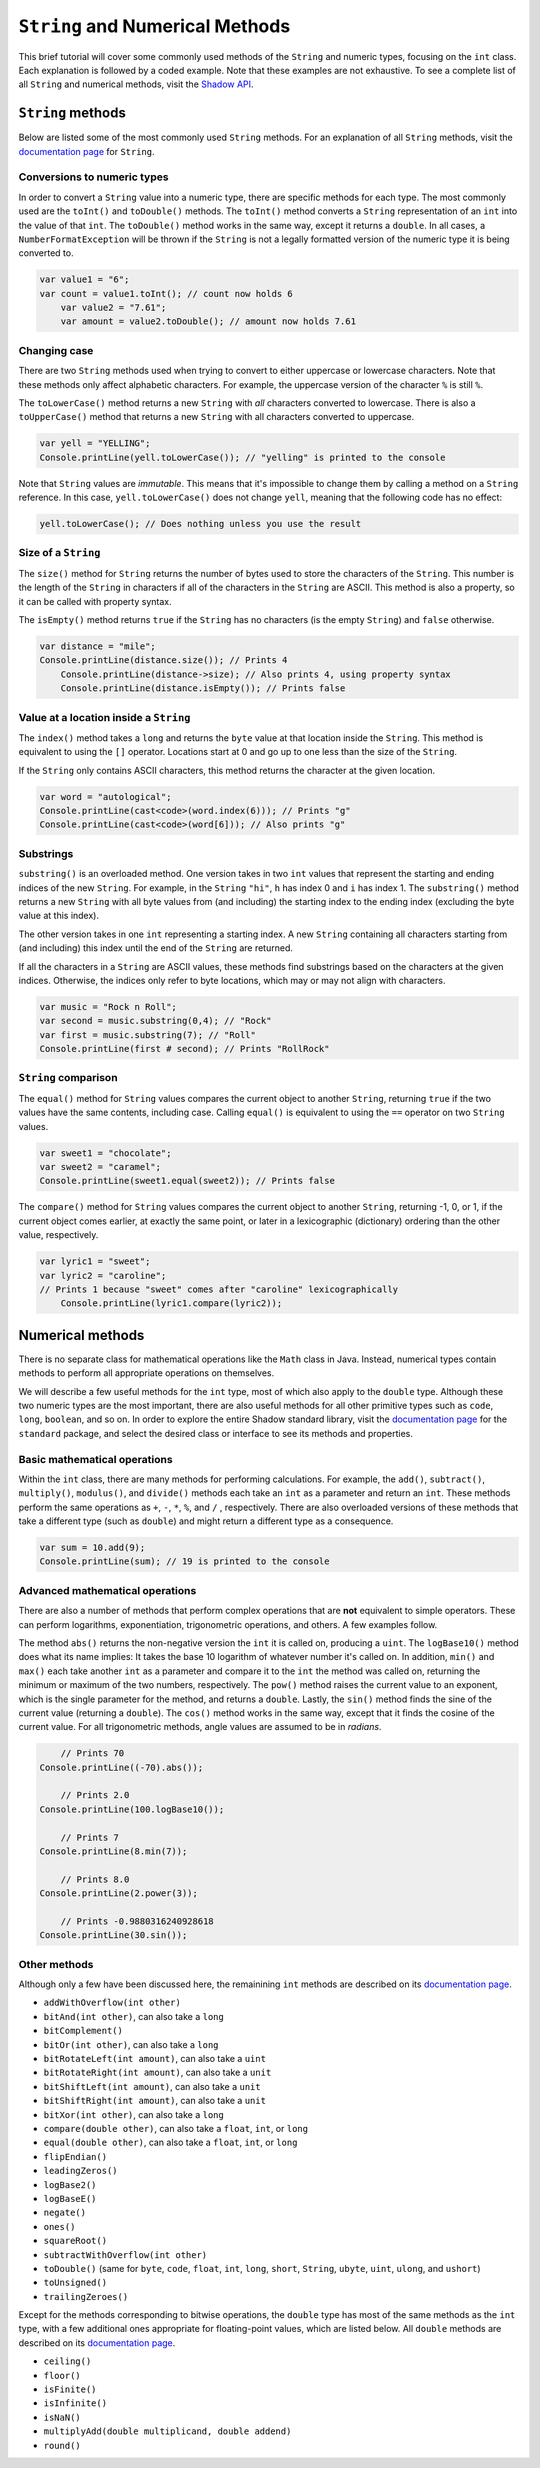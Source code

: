 ********************************
``String`` and Numerical Methods
********************************

This brief tutorial will cover some commonly used methods of the ``String`` and  numeric types, focusing on the ``int`` class. Each explanation is followed by a coded example. Note that these examples are not exhaustive. To see a complete list of all ``String`` and numerical methods, visit the `Shadow API <http://shadow-language.org/documentation/$overview.html>`__.
 

``String`` methods
==================

Below are listed some of the most commonly used ``String`` methods. For an explanation of all ``String`` methods, visit the `documentation page <http://shadow-language.org/documentation/shadow/standard/String.html>`__ for ``String``. 


Conversions to numeric types
----------------------------

In order to convert a ``String`` value into a numeric type, there are specific methods for each type. The most commonly used are the ``toInt()`` and ``toDouble()`` methods. The ``toInt()`` method converts a ``String`` representation of an ``int`` into the value of that ``int``. The ``toDouble()`` method works in the same way, except it returns a ``double``.  In all cases, a ``NumberFormatException`` will be thrown if the ``String`` is not a legally formatted version of the numeric type it is being converted to.

.. code-block:: shadow 

    var value1 = "6"; 
    var count = value1.toInt(); // count now holds 6
	var value2 = "7.61";
	var amount = value2.toDouble(); // amount now holds 7.61

Changing case
-------------

There are two ``String`` methods used when trying to convert to either uppercase or lowercase characters. Note that these methods only affect alphabetic characters. For example, the uppercase version of the character ``%`` is still ``%``. 

The  ``toLowerCase()`` method returns a new ``String`` with *all* characters converted to lowercase. There is also a ``toUpperCase()`` method that returns a new ``String`` with all characters converted to uppercase. 


.. code-block:: shadow 
    
    var yell = "YELLING"; 
    Console.printLine(yell.toLowerCase()); // "yelling" is printed to the console
	
	
Note that ``String`` values are *immutable*.  This means that it's impossible to change them by calling a method on a ``String`` reference.  In this case, ``yell.toLowerCase()`` does not change ``yell``, meaning that the following code has no effect:

.. code-block:: shadow 
    
    yell.toLowerCase(); // Does nothing unless you use the result

Size of a ``String``
--------------------

The ``size()`` method for ``String`` returns the number of bytes used to store the characters of the ``String``.  This number is the length of the ``String`` in characters if all of the characters in the ``String`` are ASCII.  This method is also a property, so it can be called with property syntax. 


The ``isEmpty()`` method returns ``true`` if the ``String`` has no characters (is the empty ``String``) and ``false`` otherwise.

.. code-block:: shadow 

    var distance = "mile";
    Console.printLine(distance.size()); // Prints 4
	Console.printLine(distance->size); // Also prints 4, using property syntax
	Console.printLine(distance.isEmpty()); // Prints false
	
Value at a location inside a ``String``
---------------------------------------

The ``index()`` method takes a ``long`` and returns the ``byte`` value at that location inside the ``String``.  This method is equivalent to using the ``[]`` operator.  Locations start at 0 and go up to one less than the size of the ``String``.

If the ``String`` only contains ASCII characters, this method returns the character at the given location.

.. code-block:: shadow 

	var word = "autological";
	Console.printLine(cast<code>(word.index(6))); // Prints "g"
	Console.printLine(cast<code>(word[6])); // Also prints "g"

Substrings
----------

``substring()`` is an overloaded method. One version takes in two ``int`` values that represent the starting and ending indices of the new ``String``. For example, in the ``String`` ``"hi"``, ``h`` has index 0 and ``i`` has index 1. The ``substring()`` method returns a new ``String`` with all byte values from (and including) the starting index to the ending index (excluding the byte value at this index). 

The other version takes in one ``int`` representing a starting index. A new ``String`` containing all characters starting from (and including) this index until the end of the ``String`` are returned.

If all the characters in a ``String`` are ASCII values, these methods find substrings based on the characters at the given indices.  Otherwise, the indices only refer to byte locations, which may or may not align with characters.

.. code-block:: shadow 

    var music = "Rock n Roll"; 
    var second = music.substring(0,4); // "Rock"
    var first = music.substring(7); // "Roll"
    Console.printLine(first # second); // Prints "RollRock"

``String`` comparison
---------------------

The ``equal()`` method for ``String`` values compares the current object to another ``String``, returning ``true`` if the two values have the same contents, including case.  Calling ``equal()`` is equivalent to using the ``==`` operator on two ``String`` values.   

.. code-block:: shadow

    var sweet1 = "chocolate"; 
    var sweet2 = "caramel"; 
    Console.printLine(sweet1.equal(sweet2)); // Prints false


The ``compare()`` method for ``String`` values compares the current object to another ``String``, returning -1, 0, or 1, if the current object comes earlier, at exactly the same point, or later in a lexicographic (dictionary) ordering than the other value, respectively.

.. code-block:: shadow

    var lyric1 = "sweet";
    var lyric2 = "caroline";
    // Prints 1 because "sweet" comes after "caroline" lexicographically
	Console.printLine(lyric1.compare(lyric2)); 


Numerical methods
=================

There is no separate class for mathematical operations like the ``Math`` class in Java.  Instead, numerical types contain methods to perform all appropriate operations on themselves.

We will describe a few useful methods for the ``int`` type, most of which also apply to the ``double`` type.  Although these two numeric types are the most important, there are also useful methods for all other primitive types such as ``code``, ``long``, ``boolean``, and so on. In order to explore the entire Shadow standard library, visit the `documentation page <http://shadow-language.org/documentation/shadow/standard/$package-summary.html>`__ for the ``standard`` package, and select the desired class or interface to see its methods and properties. 

Basic mathematical operations
-----------------------------

Within the ``int`` class, there are many methods for performing calculations. For example, the ``add()``, ``subtract()``, ``multiply()``, ``modulus()``, and ``divide()`` methods each take an ``int`` as a parameter and return an ``int``.  These methods perform the same operations as ``+``, ``-``, ``*``, ``%``, and ``/`` , respectively.   There are also overloaded versions of these methods that take a different type (such as ``double``) and might return a different type as a consequence. 

.. code-block:: shadow

    var sum = 10.add(9); 
    Console.printLine(sum); // 19 is printed to the console 

Advanced mathematical operations
--------------------------------

There are also a number of methods that perform complex operations that are **not** equivalent to simple operators.  These can perform logarithms, exponentiation, trigonometric operations, and others.  A few examples follow.

The method ``abs()`` returns the non-negative version the ``int`` it is called on, producing a ``uint``.  The ``logBase10()`` method does what its name implies: It takes the base 10 logarithm of whatever number it's called on. In addition, ``min()`` and ``max()`` each take another ``int`` as a parameter and compare it to the ``int`` the method was called on, returning the minimum or maximum of the two numbers, respectively.  The ``pow()`` method raises the current value to an exponent, which is the single parameter for the method, and returns a ``double``. Lastly, the ``sin()`` method finds the sine of the current value (returning a ``double``). The ``cos()`` method works in the same way, except that it finds the cosine of the current value.  For all trigonometric methods, angle values are assumed to be in *radians*. 

.. code-block:: shadow 
    
	// Prints 70
    Console.printLine((-70).abs()); 
    
	// Prints 2.0
    Console.printLine(100.logBase10()); 
    
	// Prints 7
    Console.printLine(8.min(7)); 

	// Prints 8.0
    Console.printLine(2.power(3)); 
    
	// Prints -0.9880316240928618
    Console.printLine(30.sin()); 

Other methods
-------------

Although only a few have been discussed here, the remainining ``int`` methods are described on its `documentation page <http://shadow-language.org/documentation/shadow/standard/int.html>`__.

* ``addWithOverflow(int other)``
* ``bitAnd(int other)``, can also take a ``long``
* ``bitComplement()``
* ``bitOr(int other)``, can also take a ``long``
* ``bitRotateLeft(int amount)``, can also take a ``uint``
* ``bitRotateRight(int amount)``, can also take a ``unit``
* ``bitShiftLeft(int amount)``, can also take a ``unit``
* ``bitShiftRight(int amount)``, can also take a ``unit``
* ``bitXor(int other)``, can also take a ``long``
* ``compare(double other)``, can also take a ``float``, ``int``, or ``long``
* ``equal(double other)``, can also take a ``float``, ``int``, or ``long``
* ``flipEndian()``
* ``leadingZeros()`` 
* ``logBase2()``
* ``logBaseE()``
* ``negate()``
* ``ones()``
* ``squareRoot()``
* ``subtractWithOverflow(int other)``
* ``toDouble()`` (same for ``byte``, ``code``, ``float``, ``int``, ``long``, ``short``, ``String``, ``ubyte``, ``uint``, ``ulong``, and ``ushort``)
* ``toUnsigned()``
* ``trailingZeroes()``

Except for the methods corresponding to bitwise operations, the ``double`` type has most of the same methods as the ``int`` type, with a few additional ones appropriate for floating-point values, which are listed below.  All ``double`` methods are described on its `documentation page <http://shadow-language.org/documentation/shadow/standard/double.html>`__.

* ``ceiling()``
* ``floor()``
* ``isFinite()``
* ``isInfinite()``
* ``isNaN()``
* ``multiplyAdd(double multiplicand, double addend)``
* ``round()``

	











     